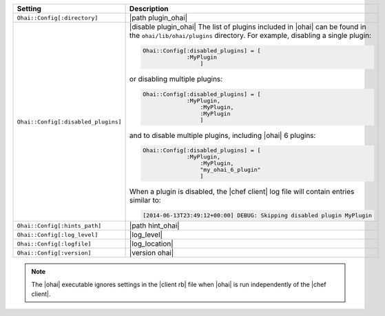 .. The contents of this file are included in multiple topics.
.. This file should not be changed in a way that hinders its ability to appear in multiple documentation sets.

.. list-table::
   :widths: 200 300
   :header-rows: 1

   * - Setting
     - Description
   * - ``Ohai::Config[:directory]``
     - |path plugin_ohai|
   * - ``Ohai::Config[:disabled_plugins]``
     - |disable plugin_ohai| The list of plugins included in |ohai| can be found in the ``ohai/lib/ohai/plugins`` directory. For example, disabling a single plugin:

       .. code-block:: ruby

          Ohai::Config[:disabled_plugins] = [
		       :MyPlugin
			   ]

       or disabling multiple plugins:

       .. code-block:: ruby

          Ohai::Config[:disabled_plugins] = [
		       :MyPlugin, 
			   :MyPlugin, 
			   :MyPlugin
			   ]

       and to disable multiple plugins, including |ohai| 6 plugins:

       .. code-block:: ruby

          Ohai::Config[:disabled_plugins] = [
		       :MyPlugin, 
			   :MyPlugin, 
			   "my_ohai_6_plugin"
			   ]

       When a plugin is disabled, the |chef client| log file will contain entries similar to:

       .. code-block:: ruby

          [2014-06-13T23:49:12+00:00] DEBUG: Skipping disabled plugin MyPlugin 

   * - ``Ohai::Config[:hints_path]``
     - |path hint_ohai|
   * - ``Ohai::Config[:log_level]``
     - |log_level|
   * - ``Ohai::Config[:logfile]``
     - |log_location|
   * - ``Ohai::Config[:version]``
     - |version ohai|

.. note:: The |ohai| executable ignores settings in the |client rb| file when |ohai| is run independently of the |chef client|.